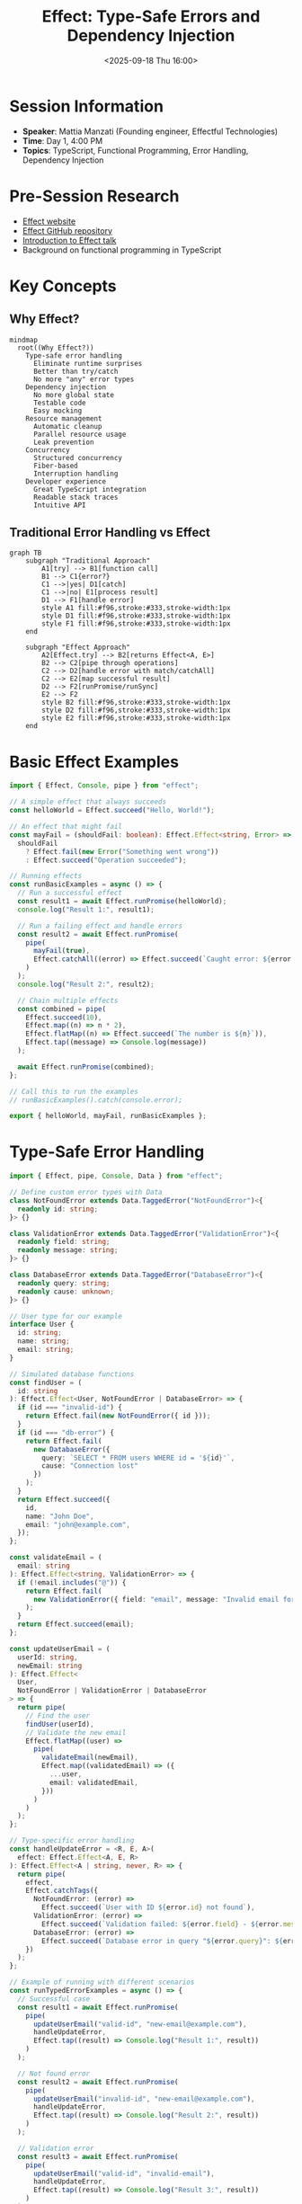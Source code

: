 #+TITLE: Effect: Type-Safe Errors and Dependency Injection
#+DATE: <2025-09-18 Thu 16:00>
#+PROPERTY: header-args:typescript :session *effect-session* :results output
#+PROPERTY: header-args:mermaid :file ../diagrams/effect-%%N.png

* Session Information
- *Speaker*: Mattia Manzati (Founding engineer, Effectful Technologies)
- *Time*: Day 1, 4:00 PM
- *Topics*: TypeScript, Functional Programming, Error Handling, Dependency Injection

* Pre-Session Research
- [[https://effect.website/][Effect website]]
- [[https://github.com/Effect-TS/effect][Effect GitHub repository]]
- [[https://www.youtube.com/watch?v=gY_SQ9tM0eg][Introduction to Effect talk]]
- Background on functional programming in TypeScript

* Key Concepts

** Why Effect?

#+begin_src mermaid :file ../diagrams/effect-why.png
mindmap
  root((Why Effect?))
    Type-safe error handling
      Eliminate runtime surprises
      Better than try/catch
      No more "any" error types
    Dependency injection
      No more global state
      Testable code
      Easy mocking
    Resource management
      Automatic cleanup
      Parallel resource usage
      Leak prevention
    Concurrency
      Structured concurrency
      Fiber-based
      Interruption handling
    Developer experience
      Great TypeScript integration
      Readable stack traces
      Intuitive API
#+end_src

** Traditional Error Handling vs Effect

#+begin_src mermaid :file ../diagrams/effect-error-comparison.png
graph TB
    subgraph "Traditional Approach"
        A1[try] --> B1[function call]
        B1 --> C1{error?}
        C1 -->|yes| D1[catch]
        C1 -->|no| E1[process result]
        D1 --> F1[handle error]
        style A1 fill:#f96,stroke:#333,stroke-width:1px
        style D1 fill:#f96,stroke:#333,stroke-width:1px
        style F1 fill:#f96,stroke:#333,stroke-width:1px
    end
    
    subgraph "Effect Approach"
        A2[Effect.try] --> B2[returns Effect<A, E>]
        B2 --> C2[pipe through operations]
        C2 --> D2[handle error with match/catchAll]
        C2 --> E2[map successful result]
        D2 --> F2[runPromise/runSync]
        E2 --> F2
        style B2 fill:#f96,stroke:#333,stroke-width:1px
        style D2 fill:#f96,stroke:#333,stroke-width:1px
        style E2 fill:#f96,stroke:#333,stroke-width:1px
    end
#+end_src

* Basic Effect Examples

#+begin_src typescript :tangle ../tools/demo-projects/effect-demo/basic.ts
import { Effect, Console, pipe } from "effect";

// A simple effect that always succeeds
const helloWorld = Effect.succeed("Hello, World!");

// An effect that might fail
const mayFail = (shouldFail: boolean): Effect.Effect<string, Error> =>
  shouldFail
    ? Effect.fail(new Error("Something went wrong"))
    : Effect.succeed("Operation succeeded");

// Running effects
const runBasicExamples = async () => {
  // Run a successful effect
  const result1 = await Effect.runPromise(helloWorld);
  console.log("Result 1:", result1);

  // Run a failing effect and handle errors
  const result2 = await Effect.runPromise(
    pipe(
      mayFail(true),
      Effect.catchAll((error) => Effect.succeed(`Caught error: ${error.message}`))
    )
  );
  console.log("Result 2:", result2);

  // Chain multiple effects
  const combined = pipe(
    Effect.succeed(10),
    Effect.map((n) => n * 2),
    Effect.flatMap((n) => Effect.succeed(`The number is ${n}`)),
    Effect.tap((message) => Console.log(message))
  );

  await Effect.runPromise(combined);
};

// Call this to run the examples
// runBasicExamples().catch(console.error);

export { helloWorld, mayFail, runBasicExamples };
#+end_src

* Type-Safe Error Handling

#+begin_src typescript :tangle ../tools/demo-projects/effect-demo/typed-errors.ts
import { Effect, pipe, Console, Data } from "effect";

// Define custom error types with Data
class NotFoundError extends Data.TaggedError("NotFoundError")<{
  readonly id: string;
}> {}

class ValidationError extends Data.TaggedError("ValidationError")<{
  readonly field: string;
  readonly message: string;
}> {}

class DatabaseError extends Data.TaggedError("DatabaseError")<{
  readonly query: string;
  readonly cause: unknown;
}> {}

// User type for our example
interface User {
  id: string;
  name: string;
  email: string;
}

// Simulated database functions
const findUser = (
  id: string
): Effect.Effect<User, NotFoundError | DatabaseError> => {
  if (id === "invalid-id") {
    return Effect.fail(new NotFoundError({ id }));
  }
  if (id === "db-error") {
    return Effect.fail(
      new DatabaseError({ 
        query: `SELECT * FROM users WHERE id = '${id}'`, 
        cause: "Connection lost" 
      })
    );
  }
  return Effect.succeed({
    id,
    name: "John Doe",
    email: "john@example.com",
  });
};

const validateEmail = (
  email: string
): Effect.Effect<string, ValidationError> => {
  if (!email.includes("@")) {
    return Effect.fail(
      new ValidationError({ field: "email", message: "Invalid email format" })
    );
  }
  return Effect.succeed(email);
};

const updateUserEmail = (
  userId: string,
  newEmail: string
): Effect.Effect<
  User,
  NotFoundError | ValidationError | DatabaseError
> => {
  return pipe(
    // Find the user
    findUser(userId),
    // Validate the new email
    Effect.flatMap((user) =>
      pipe(
        validateEmail(newEmail),
        Effect.map((validatedEmail) => ({
          ...user,
          email: validatedEmail,
        }))
      )
    )
  );
};

// Type-specific error handling
const handleUpdateError = <R, E, A>(
  effect: Effect.Effect<A, E, R>
): Effect.Effect<A | string, never, R> => {
  return pipe(
    effect,
    Effect.catchTags({
      NotFoundError: (error) =>
        Effect.succeed(`User with ID ${error.id} not found`),
      ValidationError: (error) =>
        Effect.succeed(`Validation failed: ${error.field} - ${error.message}`),
      DatabaseError: (error) =>
        Effect.succeed(`Database error in query "${error.query}": ${error.cause}`)
    })
  );
};

// Example of running with different scenarios
const runTypedErrorExamples = async () => {
  // Successful case
  const result1 = await Effect.runPromise(
    pipe(
      updateUserEmail("valid-id", "new-email@example.com"),
      handleUpdateError,
      Effect.tap((result) => Console.log("Result 1:", result))
    )
  );

  // Not found error
  const result2 = await Effect.runPromise(
    pipe(
      updateUserEmail("invalid-id", "new-email@example.com"),
      handleUpdateError,
      Effect.tap((result) => Console.log("Result 2:", result))
    )
  );

  // Validation error
  const result3 = await Effect.runPromise(
    pipe(
      updateUserEmail("valid-id", "invalid-email"),
      handleUpdateError,
      Effect.tap((result) => Console.log("Result 3:", result))
    )
  );

  // Database error
  const result4 = await Effect.runPromise(
    pipe(
      updateUserEmail("db-error", "new-email@example.com"),
      handleUpdateError,
      Effect.tap((result) => Console.log("Result 4:", result))
    )
  );
};

// Call this to run the examples
// runTypedErrorExamples().catch(console.error);

export {
  NotFoundError,
  ValidationError,
  DatabaseError,
  findUser,
  validateEmail,
  updateUserEmail,
  handleUpdateError,
  runTypedErrorExamples,
};
#+end_src

* Dependency Injection with Effect

#+begin_src typescript :tangle ../tools/demo-projects/effect-demo/dependency-injection.ts
import { Effect, Context, pipe, Console } from "effect";

// 1. Define service interfaces
interface Logger {
  readonly log: (message: string) => Effect.Effect<void>;
  readonly error: (message: string, error?: unknown) => Effect.Effect<void>;
}

interface UserRepository {
  readonly findById: (id: string) => Effect.Effect<User | null>;
  readonly save: (user: User) => Effect.Effect<User>;
}

interface EmailService {
  readonly sendWelcomeEmail: (user: User) => Effect.Effect<void>;
}

// User model
interface User {
  id: string;
  name: string;
  email: string;
}

// 2. Create Context tags for each service
class LoggerService extends Context.Tag("LoggerService")<
  LoggerService,
  Logger
>() {}

class UserRepositoryService extends Context.Tag("UserRepositoryService")<
  UserRepositoryService,
  UserRepository
>() {}

class EmailServiceTag extends Context.Tag("EmailService")<
  EmailServiceTag,
  EmailService
>() {}

// 3. Create implementations

// Console logger implementation
const consoleLogger: Logger = {
  log: (message) => Effect.sync(() => console.log(`[INFO] ${message}`)),
  error: (message, error) =>
    Effect.sync(() => {
      console.error(`[ERROR] ${message}`);
      if (error) console.error(error);
    }),
};

// In-memory user repository implementation
const createInMemoryUserRepository = (): UserRepository => {
  const users = new Map<string, User>();

  return {
    findById: (id) =>
      Effect.sync(() => {
        const user = users.get(id);
        return user || null;
      }),
    save: (user) =>
      Effect.sync(() => {
        users.set(user.id, user);
        return user;
      }),
  };
};

// Email service implementation
const createEmailService = (): EmailService => {
  return {
    sendWelcomeEmail: (user) =>
      Effect.flatMap(LoggerService, (logger) =>
        logger.log(`Sending welcome email to ${user.email}`)
      ),
  };
};

// 4. Create a service that depends on other services
const createUserService = () => {
  const registerUser = (
    name: string,
    email: string
  ): Effect.Effect<User> => {
    return pipe(
      // Create a unique ID
      Effect.sync(() => ({ id: `user-${Date.now()}`, name, email })),
      // Save the user
      Effect.flatMap((user) =>
        pipe(
          Effect.flatMap(UserRepositoryService, (repo) => repo.save(user)),
          // Send welcome email
          Effect.tap((savedUser) =>
            Effect.flatMap(EmailServiceTag, (emailService) =>
              emailService.sendWelcomeEmail(savedUser)
            )
          ),
          // Log the success
          Effect.tap((savedUser) =>
            Effect.flatMap(LoggerService, (logger) =>
              logger.log(`User registered: ${savedUser.id}`)
            )
          )
        )
      )
    );
  };

  return { registerUser };
};

// 5. Run with provided dependencies
const runDependencyInjectionExample = async () => {
  const { registerUser } = createUserService();

  // Create the effect with all dependencies
  const program = pipe(
    registerUser("John Doe", "john@example.com"),
    Effect.provide(LoggerService.of(consoleLogger)),
    Effect.provide(UserRepositoryService.of(createInMemoryUserRepository())),
    Effect.provide(EmailServiceTag.of(createEmailService()))
  );

  // Run the program
  const user = await Effect.runPromise(program);
  console.log("Registered user:", user);
};

// Call this to run the example
// runDependencyInjectionExample().catch(console.error);

export {
  Logger,
  UserRepository,
  EmailService,
  LoggerService,
  UserRepositoryService,
  EmailServiceTag,
  consoleLogger,
  createInMemoryUserRepository,
  createEmailService,
  createUserService,
  runDependencyInjectionExample,
};
#+end_src

* Testing with Effect

#+begin_src typescript :tangle ../tools/demo-projects/effect-demo/testing.ts
import { Effect, pipe, Console, Context } from "effect";
import {
  LoggerService,
  UserRepositoryService,
  EmailServiceTag,
  createUserService,
} from "./dependency-injection";

// Mock implementations for testing
const testLogger = {
  log: (message: string) => Effect.succeed(undefined),
  error: (message: string, error?: unknown) => Effect.succeed(undefined),
};

const createTestUserRepository = (initialUsers: Record<string, any> = {}) => {
  const users = new Map(Object.entries(initialUsers));
  const saveLog: any[] = [];

  return {
    repository: {
      findById: (id: string) =>
        Effect.succeed(users.has(id) ? users.get(id) : null),
      save: (user: any) =>
        Effect.sync(() => {
          users.set(user.id, user);
          saveLog.push(user);
          return user;
        }),
    },
    // Test helpers
    getSaveLog: () => [...saveLog],
    getUsers: () => new Map(users),
  };
};

const createTestEmailService = () => {
  const sentEmails: any[] = [];

  return {
    service: {
      sendWelcomeEmail: (user: any) =>
        Effect.sync(() => {
          sentEmails.push({ type: "welcome", user });
        }),
    },
    // Test helpers
    getSentEmails: () => [...sentEmails],
  };
};

// Example test function
const testUserRegistration = async () => {
  // Set up test dependencies
  const { repository: userRepo, getSaveLog } = createTestUserRepository();
  const { service: emailService, getSentEmails } = createTestEmailService();

  // Create the service to test
  const { registerUser } = createUserService();

  // Create a test environment with mock dependencies
  const testEnvironment = pipe(
    Effect.provide(LoggerService.of(testLogger)),
    Effect.provide(UserRepositoryService.of(userRepo)),
    Effect.provide(EmailServiceTag.of(emailService))
  );

  // Define the test case
  const testCase = Effect.gen(function* (_) {
    // Given a name and email
    const name = "Test User";
    const email = "test@example.com";

    // When registering a user
    const user = yield* _(registerUser(name, email));

    // Then the user should be saved
    const savedUsers = getSaveLog();
    console.log("User was saved:", savedUsers.length === 1);
    console.log("User has correct data:", user.name === name && user.email === email);

    // And a welcome email should be sent
    const sentEmails = getSentEmails();
    console.log("Welcome email was sent:", sentEmails.length === 1);
    console.log(
      "Email sent to correct user:",
      sentEmails[0]?.user?.id === user.id
    );

    return { user, savedUsers, sentEmails };
  });

  // Run the test with the test environment
  const result = await Effect.runPromise(testEnvironment(testCase));
  console.log("Test completed successfully");
  return result;
};

// Call this to run the test
// testUserRegistration().catch(console.error);

export { testLogger, createTestUserRepository, createTestEmailService, testUserRegistration };
#+end_src

* Questions to Ask
- How does Effect compare to similar libraries like fp-ts or io-ts?
- What are the performance implications of using Effect vs traditional approaches?
- How does Effect handle TypeScript 5.0+ features?
- What are some good patterns for gradually adopting Effect in an existing codebase?
- How do you deal with third-party libraries that don't return Effect types?

* TODO Items [0/4]
- [ ] Experiment with Effect's concurrency features
- [ ] Set up a small project using Effect for error handling
- [ ] Compare dependency injection with traditional approaches
- [ ] Explore Effect's resource management capabilities